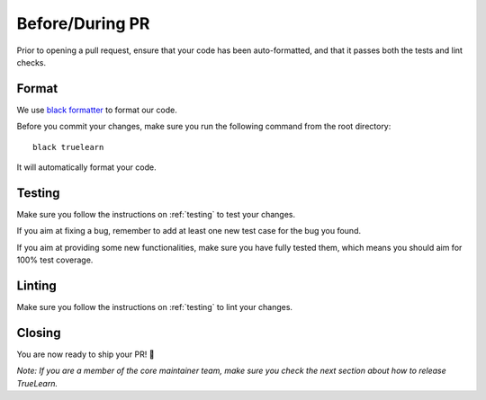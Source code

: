Before/During PR
================

Prior to opening a pull request, ensure that your code has been auto-formatted, and that it passes both the tests and lint checks.


Format
------
We use `black formatter`_ to format our code.

.. _black formatter: https://github.com/psf/black

Before you commit your changes, make sure you run the following command from the root directory::

    black truelearn

It will automatically format your code.


Testing
-------
Make sure you follow the instructions on :ref:`testing` to test your changes.

If you aim at fixing a bug, remember to add at least one new test case for the bug you found.

If you aim at providing some new functionalities, make sure you have fully tested them, which means
you should aim for 100% test coverage.


Linting
-------
Make sure you follow the instructions on :ref:`testing` to lint your changes.


Closing
-------
You are now ready to ship your PR! 🚀

`Note: If you are a member of the core maintainer team, make sure you check the next section about how to release TrueLearn.`
